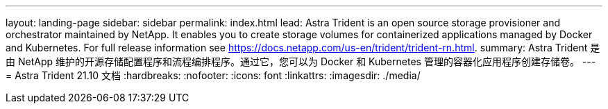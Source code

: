 ---
layout: landing-page 
sidebar: sidebar 
permalink: index.html 
lead: Astra Trident is an open source storage provisioner and orchestrator maintained by NetApp. It enables you to create storage volumes for containerized applications managed by Docker and Kubernetes. For full release information see https://docs.netapp.com/us-en/trident/trident-rn.html. 
summary: Astra Trident 是由 NetApp 维护的开源存储配置程序和流程编排程序。通过它，您可以为 Docker 和 Kubernetes 管理的容器化应用程序创建存储卷。 
---
= Astra Trident 21.10 文档
:hardbreaks:
:nofooter: 
:icons: font
:linkattrs: 
:imagesdir: ./media/


